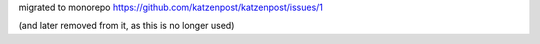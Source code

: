 migrated to monorepo https://github.com/katzenpost/katzenpost/issues/1

(and later removed from it, as this is no longer used)
